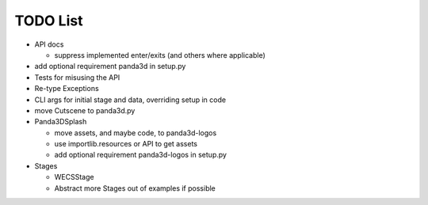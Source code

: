 TODO List
=========

-  API docs

   -  suppress implemented enter/exits (and others where applicable)

-  add optional requirement panda3d in setup.py
-  Tests for misusing the API
-  Re-type Exceptions
-  CLI args for initial stage and data, overriding setup in code
-  move Cutscene to panda3d.py
-  Panda3DSplash

   -  move assets, and maybe code, to panda3d-logos
   -  use importlib.resources or API to get assets
   -  add optional requirement panda3d-logos in setup.py

-  Stages

   -  WECSStage
   -  Abstract more Stages out of examples if possible
